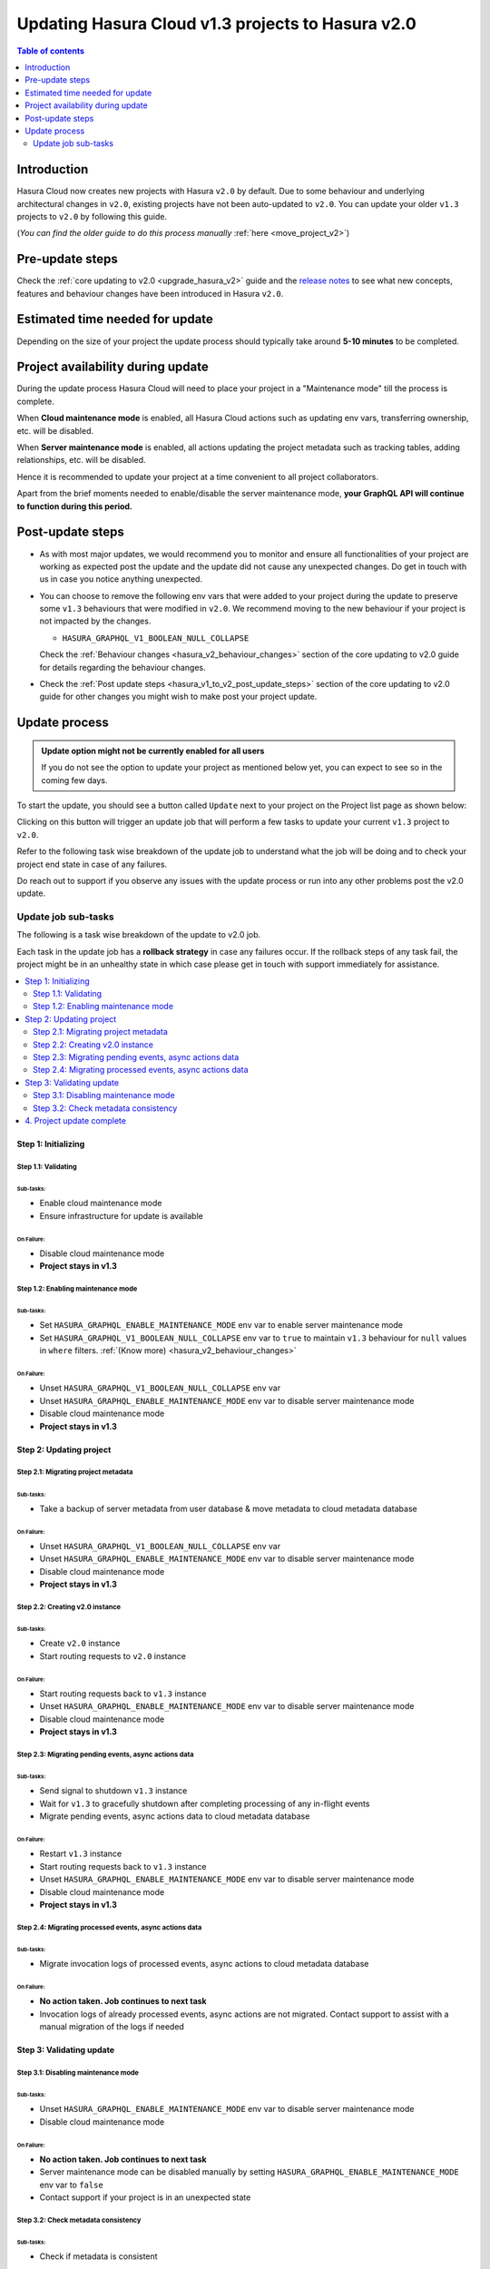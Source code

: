 .. meta::
   :description: Updating v1 Cloud project to v2
   :keywords: hasura, docs, project, upgrade, update, v2

.. _update_project_v2:

Updating Hasura Cloud v1.3 projects to Hasura v2.0
==================================================

.. contents:: Table of contents
  :backlinks: none
  :depth: 2
  :local:

Introduction
------------

Hasura Cloud now creates new projects with Hasura ``v2.0`` by default. Due to
some behaviour and underlying architectural changes in ``v2.0``, existing
projects have not been auto-updated to ``v2.0``. You can update your older ``v1.3``
projects to ``v2.0`` by following this guide.

(*You can find the older guide to do this process manually* :ref:`here <move_project_v2>`)

Pre-update steps
----------------

Check the :ref:`core updating to v2.0 <upgrade_hasura_v2>` guide and the
`release notes <https://github.com/hasura/graphql-engine/releases>`__ to see what new concepts,
features and behaviour changes have been introduced in Hasura ``v2.0``.

Estimated time needed for update
--------------------------------

Depending on the size of your project the update process should typically take around **5-10 minutes** to be completed.

Project availability during update
----------------------------------

During the update process Hasura Cloud will need to place your project in a "Maintenance mode" till the process is complete.

When **Cloud maintenance mode** is enabled, all Hasura Cloud actions such as updating env vars, transferring ownership, etc. will be disabled.

When **Server maintenance mode** is enabled, all actions updating the project metadata such as tracking tables, adding relationships, etc.
will be disabled.

Hence it is recommended to update your project at a time convenient to all project collaborators.

Apart from the brief moments needed to enable/disable the server maintenance mode, **your GraphQL API will continue to function during this period.**

Post-update steps
-----------------

- As with most major updates, we would recommend you to monitor and ensure all functionalities of your project
  are working as expected post the update and the update did not cause any unexpected changes. Do get in touch
  with us in case you notice anything unexpected.

- You can choose to remove the following env vars that were added to your project during the update
  to preserve some ``v1.3`` behaviours that were modified in ``v2.0``. We recommend moving to the new behaviour
  if your project is not impacted by the changes.

  - ``HASURA_GRAPHQL_V1_BOOLEAN_NULL_COLLAPSE``

  Check the :ref:`Behaviour changes <hasura_v2_behaviour_changes>` section of the core updating to v2.0 guide
  for details regarding the behaviour changes.

- Check the :ref:`Post update steps <hasura_v1_to_v2_post_update_steps>` section of the core updating to v2.0 guide
  for other changes you might wish to make post your project update.

Update process
--------------

.. admonition:: Update option might not be currently enabled for all users

  If you do not see the option to update your project as mentioned below yet, you can expect to see so
  in the coming few days.

To start the update, you should see a button called ``Update`` next to your project on the Project list page
as shown below:

.. thumbnail:: /img/graphql/cloud/projects/update-project.png
   :width: 700px
   :alt: Update project

Clicking on this button will trigger an update job that will perform a few tasks to update your current
``v1.3`` project to ``v2.0``.

Refer to the following task wise breakdown of the update job to understand what the job will be doing
and to check your project end state in case of any failures.

Do reach out to support if you observe any issues with the update process or run into any other problems
post the v2.0 update.

Update job sub-tasks
^^^^^^^^^^^^^^^^^^^^

The following is a task wise breakdown of the update to v2.0 job.

Each task in the update job has a **rollback strategy** in case any failures occur. If the rollback steps of any task
fail, the project might be in an unhealthy state in which case please get in touch with support immediately
for assistance.

.. contents::
  :backlinks: none
  :depth: 2
  :local:

Step 1: Initializing
""""""""""""""""""""

Step 1.1: Validating
********************

Sub-tasks:
~~~~~~~~~~

- Enable cloud maintenance mode
- Ensure infrastructure for update is available

On Failure:
~~~~~~~~~~~

- Disable cloud maintenance mode
- **Project stays in v1.3**

Step 1.2: Enabling maintenance mode
***********************************

Sub-tasks:
~~~~~~~~~~

- Set ``HASURA_GRAPHQL_ENABLE_MAINTENANCE_MODE`` env var to enable server maintenance mode
- Set ``HASURA_GRAPHQL_V1_BOOLEAN_NULL_COLLAPSE`` env var to ``true`` to maintain
  ``v1.3`` behaviour for ``null`` values in ``where`` filters. :ref:`(Know more) <hasura_v2_behaviour_changes>`

On Failure:
~~~~~~~~~~~

- Unset ``HASURA_GRAPHQL_V1_BOOLEAN_NULL_COLLAPSE`` env var
- Unset ``HASURA_GRAPHQL_ENABLE_MAINTENANCE_MODE`` env var to disable server maintenance mode
- Disable cloud maintenance mode
- **Project stays in v1.3**

Step 2: Updating project
""""""""""""""""""""""""

Step 2.1: Migrating project metadata
************************************

Sub-tasks:
~~~~~~~~~~

- Take a backup of server metadata from user database & move metadata to cloud metadata database

On Failure:
~~~~~~~~~~~

- Unset ``HASURA_GRAPHQL_V1_BOOLEAN_NULL_COLLAPSE`` env var
- Unset ``HASURA_GRAPHQL_ENABLE_MAINTENANCE_MODE`` env var to disable server maintenance mode
- Disable cloud maintenance mode
- **Project stays in v1.3**

Step 2.2: Creating v2.0 instance
********************************

Sub-tasks:
~~~~~~~~~~

- Create ``v2.0`` instance
- Start routing requests to ``v2.0`` instance

On Failure:
~~~~~~~~~~~

- Start routing requests back to ``v1.3`` instance
- Unset ``HASURA_GRAPHQL_ENABLE_MAINTENANCE_MODE`` env var to disable server maintenance mode
- Disable cloud maintenance mode
- **Project stays in v1.3**

Step 2.3: Migrating pending events, async actions data
******************************************************

Sub-tasks:
~~~~~~~~~~

- Send signal to shutdown ``v1.3`` instance
- Wait for ``v1.3`` to gracefully shutdown after completing processing of any in-flight events
- Migrate pending events, async actions data to cloud metadata database

On Failure:
~~~~~~~~~~~

- Restart ``v1.3`` instance
- Start routing requests back to ``v1.3`` instance
- Unset ``HASURA_GRAPHQL_ENABLE_MAINTENANCE_MODE`` env var to disable server maintenance mode
- Disable cloud maintenance mode
- **Project stays in v1.3**

.. _v2_update_migrate_invocation_logs:

Step 2.4: Migrating processed events, async actions data
********************************************************

Sub-tasks:
~~~~~~~~~~

- Migrate invocation logs of processed events, async actions to cloud metadata database

On Failure:
~~~~~~~~~~~

- **No action taken. Job continues to next task**
- Invocation logs of already processed events, async actions are not migrated. Contact support
  to assist with a manual migration of the logs if needed

Step 3: Validating update
"""""""""""""""""""""""""

.. _v2_update_disable_maintenance_mode:

Step 3.1: Disabling maintenance mode
************************************

Sub-tasks:
~~~~~~~~~~

- Unset ``HASURA_GRAPHQL_ENABLE_MAINTENANCE_MODE`` env var to disable server maintenance mode
- Disable cloud maintenance mode

On Failure:
~~~~~~~~~~~

- **No action taken. Job continues to next task**
- Server maintenance mode can be disabled manually by setting ``HASURA_GRAPHQL_ENABLE_MAINTENANCE_MODE``
  env var to ``false``
- Contact support if your project is in an unexpected state

.. _v2_update_check_consistency:

Step 3.2: Check metadata consistency
************************************

Sub-tasks:
~~~~~~~~~~

- Check if metadata is consistent

On Failure:
~~~~~~~~~~~

- **No action taken. Job continues to next task**
- Check your project metadata status on the console *(Settings (⚙) -> Metadata status)* and attempt reloading metadata
  if there is an unexpected inconsistency reported. Contact support if the inconsistency doesn't go away on
  metadata reload.

4. Project update complete
""""""""""""""""""""""""""

Project update to ``v2.0`` is completed.
